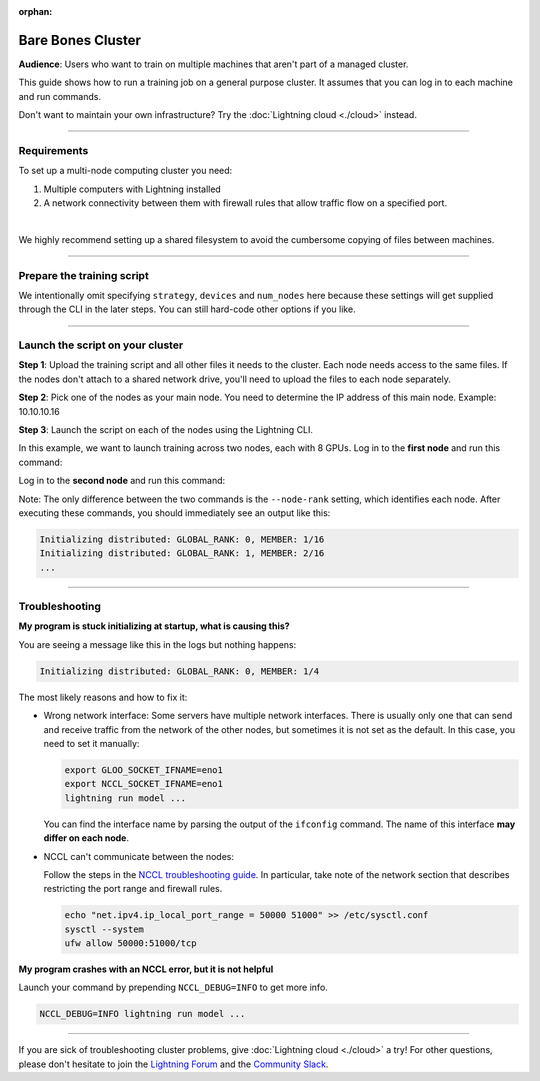 :orphan:

##################
Bare Bones Cluster
##################

**Audience**: Users who want to train on multiple machines that aren't part of a managed cluster.

This guide shows how to run a training job on a general purpose cluster.
It assumes that you can log in to each machine and run commands.

Don't want to maintain your own infrastructure? Try the :doc:`Lightning cloud <./cloud>` instead.


----


************
Requirements
************

To set up a multi-node computing cluster you need:

1. Multiple computers with Lightning installed
2. A network connectivity between them with firewall rules that allow traffic flow on a specified port.

|

We highly recommend setting up a shared filesystem to avoid the cumbersome copying of files between machines.


----


***************************
Prepare the training script
***************************

.. code-block:: python
    :caption: train.py

    from lightning.fabric import Fabric

    fabric = Fabric()

    # The rest of the training script
    ...

We intentionally omit specifying ``strategy``, ``devices`` and ``num_nodes`` here because these settings will get supplied through the CLI in the later steps.
You can still hard-code other options if you like.


----


*********************************
Launch the script on your cluster
*********************************

**Step 1**: Upload the training script and all other files it needs to the cluster.
Each node needs access to the same files.
If the nodes don't attach to a shared network drive, you'll need to upload the files to each node separately.

**Step 2**: Pick one of the nodes as your main node.
You need to determine the IP address of this main node.
Example: 10.10.10.16

**Step 3**: Launch the script on each of the nodes using the Lightning CLI.

In this example, we want to launch training across two nodes, each with 8 GPUs.
Log in to the **first node** and run this command:

.. code-block:: bash
    :emphasize-lines: 2,3

    lightning run model \
        --node-rank=0  \
        --main-address=10.10.10.16 \
        --accelerator=cuda \
        --devices=8 \
        --num-nodes=2 \
        train.py

Log in to the **second node** and run this command:

.. code-block:: bash
    :emphasize-lines: 2,3

    lightning run model \
        --node-rank=1  \
        --main-address=10.10.10.16 \
        --accelerator=cuda \
        --devices=8 \
        --num-nodes=2 \
        train.py

Note: The only difference between the two commands is the ``--node-rank`` setting, which identifies each node.
After executing these commands, you should immediately see an output like this:

.. code-block::

    Initializing distributed: GLOBAL_RANK: 0, MEMBER: 1/16
    Initializing distributed: GLOBAL_RANK: 1, MEMBER: 2/16
    ...


----


***************
Troubleshooting
***************


**My program is stuck initializing at startup, what is causing this?**

You are seeing a message like this in the logs but nothing happens:

.. code-block::

    Initializing distributed: GLOBAL_RANK: 0, MEMBER: 1/4

The most likely reasons and how to fix it:

- Wrong network interface: Some servers have multiple network interfaces.
  There is usually only one that can send and receive traffic from the network of the other nodes, but sometimes it is not set as the default.
  In this case, you need to set it manually:

  .. code-block:: bash

    export GLOO_SOCKET_IFNAME=eno1
    export NCCL_SOCKET_IFNAME=eno1
    lightning run model ...

  You can find the interface name by parsing the output of the ``ifconfig`` command.
  The name of this interface **may differ on each node**.

- NCCL can't communicate between the nodes:

  Follow the steps in the `NCCL troubleshooting guide <https://docs.nvidia.com/deeplearning/nccl/user-guide/docs/troubleshooting.html>`_.
  In particular, take note of the network section that describes restricting the port range and firewall rules.

  .. code-block:: bash

      echo "net.ipv4.ip_local_port_range = 50000 51000" >> /etc/sysctl.conf
      sysctl --system
      ufw allow 50000:51000/tcp


**My program crashes with an NCCL error, but it is not helpful**

Launch your command by prepending ``NCCL_DEBUG=INFO`` to get more info.

.. code-block:: bash

    NCCL_DEBUG=INFO lightning run model ...


----

If you are sick of troubleshooting cluster problems, give :doc:`Lightning cloud <./cloud>` a try!
For other questions, please don't hesitate to join the `Lightning Forum <https://lightning.ai/forums/>`_ and the `Community Slack <https://join.slack.com/t/pytorch-lightning/shared_invite/zt-1dm4phlc0-84Jv9_8Mp_tWraICOJ467Q>`_.
